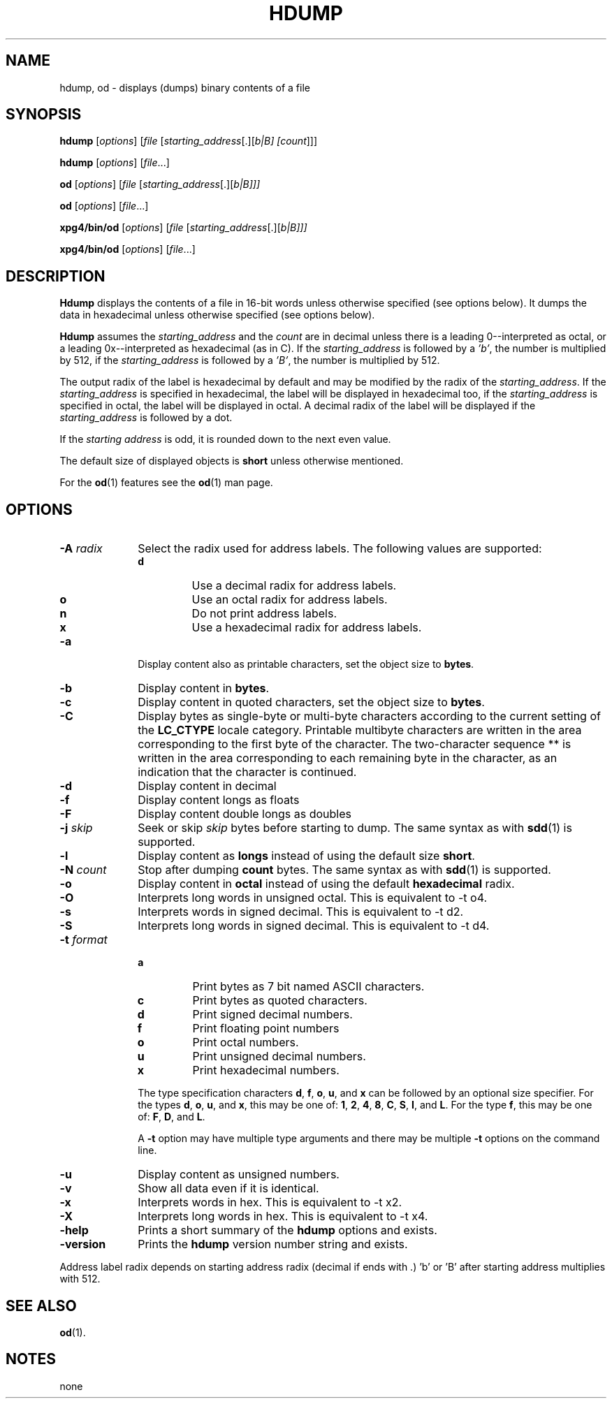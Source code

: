 . \" %Z%%M%	%I% %E% Copyright 1985-2018 J. Schilling
. \"  Manual page for hdump
. \"
.if t .ds a \v'-0.55m'\h'0.00n'\z.\h'0.40n'\z.\v'0.55m'\h'-0.40n'a
.if t .ds o \v'-0.55m'\h'0.00n'\z.\h'0.45n'\z.\v'0.55m'\h'-0.45n'o
.if t .ds u \v'-0.55m'\h'0.00n'\z.\h'0.40n'\z.\v'0.55m'\h'-0.40n'u
.if t .ds A \v'-0.77m'\h'0.25n'\z.\h'0.45n'\z.\v'0.77m'\h'-0.70n'A
.if t .ds O \v'-0.77m'\h'0.25n'\z.\h'0.45n'\z.\v'0.77m'\h'-0.70n'O
.if t .ds U \v'-0.77m'\h'0.30n'\z.\h'0.45n'\z.\v'0.77m'\h'-.75n'U
.if t .ds s \(*b
.if t .ds S SS
.if n .ds a ae
.if n .ds o oe
.if n .ds u ue
.if n .ds s sz
.TH HDUMP 1 "2022/08/26" "J\*org Schilling" "Schily\'s USER COMMANDS"
.SH NAME
hdump, od \- displays (dumps) binary contents of a file
.SH SYNOPSIS
.B
hdump
[\c
.I options\c
] [\c
.I file
[\c
.IR starting_address "[.][\fIb\f0|\fIB\f0] [\c"
.I count\c
]]]
.sp
.B
hdump
[\c
.I options\c
] [\c
.I file\c
\&.\&.\&.]
.sp
.B
od
[\c
.I options\c
] [\c
.I file
[\c
.IR starting_address "[.][\fIb\f0|\fIB\f0]]]"
.sp
.B
od
[\c
.I options\c
] [\c
.I file\c
\&.\&.\&.]
.sp
.B
xpg4/bin/od
[\c
.I options\c
] [\c
.I file
[\c
.IR starting_address "[.][\fIb\f0|\fIB\f0]]]"
.sp
.B
xpg4/bin/od
[\c
.I options\c
] [\c
.I file\c
\&.\&.\&.]
.sp
.SH DESCRIPTION
.PP
.B Hdump 
displays the contents of a file in 16-bit words unless
otherwise specified (see options below). It dumps the data in
hexadecimal unless otherwise specified (see options below).
.PP
.B Hdump 
assumes the 
.I "starting_address
and the 
.I count 
are in decimal unless there is a leading 0--interpreted as octal, or a leading
0x--interpreted as hexadecimal (as in C).
If the 
.I "starting_address
is followed by a
.IR 'b' ,
the number is multiplied by 512,
if the 
.I "starting_address
is followed by a
.IR 'B' ,
the number is multiplied by 512.

.PP
The output radix of the label is hexadecimal by default and
may be modified by the radix of the 
.IR starting_address .
If the 
.I starting_address
is specified in hexadecimal,
the label will be displayed in hexadecimal too,
if the 
.I starting_address
is specified in octal,
the label will be displayed in octal.
A decimal radix of the label will be displayed if the
.I starting_address
is followed by a dot.
.LP
If the
.I "starting address
is odd, it is rounded down
to the next even value.
.LP
The default size of displayed objects is
.B short
unless otherwise mentioned.
.LP
For the
.BR od (1)
features see the
.BR od (1)
man page.

.SH OPTIONS
.TP 10
.BI \-A " radix
Select the radix used for address labels. The following values are supported:
.RS
.TP
.B d
Use a decimal radix for address labels.
.TP
.B o
Use an octal radix for address labels.
.TP
.B n
Do not print address labels.
.TP
.B x
Use a hexadecimal radix for address labels.
.RE
.TP
.B \-a
Display content also as printable characters,
set the object size to
.BR bytes .
.TP
.B \-b
Display content in
.BR bytes .
.TP
.B \-c
Display content in quoted characters,
set the object size to
.BR bytes .
.TP
.B \-C
Display bytes as single-byte or multi-byte characters
according to the current setting of the
.B LC_CTYPE
locale category.
Printable multibyte characters are written in the area
corresponding to the first byte of the character.
The two-character sequence ** is written in the area
corresponding to each remaining byte in the character,
as an indication that the character is continued.
.TP
.B \-d
Display content in decimal
.TP
.B \-f
Display content longs as floats
.TP
.B \-F
Display content double longs as doubles
.TP
.BI \-j " skip
Seek or skip
.I skip
bytes before starting to dump.
The same syntax as with
.BR sdd (1)
is supported.
.TP
.B \-l
Display content as
.B longs
instead of using the default size
.BR short .
.TP
.BI \-N " count
Stop after dumping
.B count
bytes.
The same syntax as with
.BR sdd (1)
is supported.
.TP
.B \-o
Display content in
.B octal
instead of using the default
.B hexadecimal
radix.
.TP
.B \-O
Interprets long words in unsigned octal.
This is equivalent to -t o4.
.TP
.B \-s
Interprets words in signed decimal.
This is equivalent to -t d2.
.TP
.B \-S
Interprets long words in signed decimal.
This is equivalent to -t d4.
.TP
.BI \-t " format
.RS
.TP
.B a
Print bytes as 7 bit named ASCII characters.
.TP
.B c
Print bytes as quoted characters.
.TP
.B d
Print signed decimal numbers.
.TP
.B f
Print floating point numbers
.TP
.B o
Print octal numbers.
.TP
.B u
Print unsigned decimal numbers.
.TP
.B x
Print hexadecimal numbers.
.PP
The type specification characters
.BR d ,
.BR f ,
.BR o , 
.BR u ,
and
.B x
can be followed by an optional size specifier.
For the types
.BR d ,
.BR o , 
.BR u ,
and
.BR x ,
this may be one of:
.BR 1 ,
.BR 2 ,
.BR 4 ,
.BR 8 ,
.BR C ,
.BR S ,
.BR I ,
and
.BR L .
For the type
.BR f ,
this may be one of:
.BR F ,
.BR D ,
and
.BR L .
.PP
A 
.B \-t
option may have multiple type arguments and there may be multiple
.B \-t
options on the command line.
.RE
.TP
.B \-u
Display content as unsigned numbers.
.TP
.B \-v
Show all data even if it is identical.
.TP
.B \-x
Interprets words in hex.
This is equivalent to -t x2.
.TP
.B \-X
Interprets long words in hex.
This is equivalent to -t x4.
.TP
.B \-help
Prints a short summary of the 
.B hdump
options and exists.
.TP
.B \-version
Prints the 
.B hdump
version number string and exists.

.PP
Address label radix depends on starting address radix (decimal if ends with .)
\&'b' or 'B' after starting address multiplies with 512.

.SH "SEE ALSO
.BR od (1).

.SH NOTES
none
